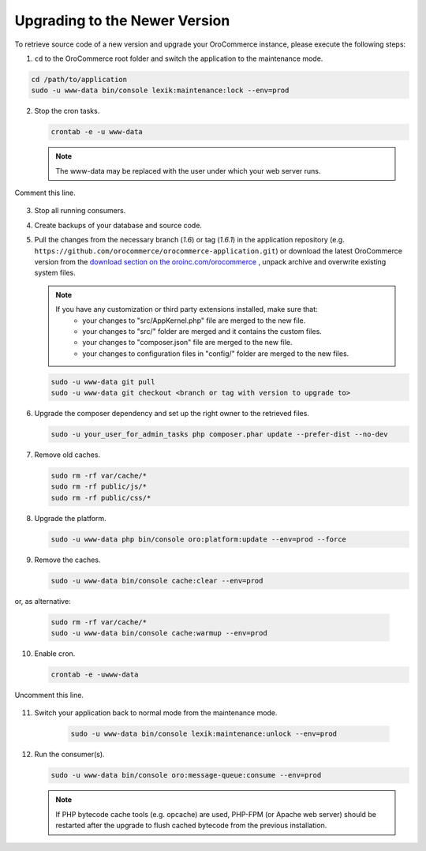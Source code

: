 .. _upgrade:

Upgrading to the Newer Version
------------------------------

.. begin

To retrieve source code of a new version and upgrade your OroCommerce instance, please execute the following steps:

1. ``cd`` to the OroCommerce root folder and switch the application to the maintenance mode.

.. code-block:: bash

      cd /path/to/application
      sudo -u www-data bin/console lexik:maintenance:lock --env=prod

2. Stop the cron tasks.

   .. code-block:: bash

        crontab -e -u www-data

   .. note::

      The www-data may be replaced with the user under which your web server runs.

Comment this line.

   .. code-block:: text
       :linenos:

           */1 * * * * /usr/bin/php /path/to/application/bin/console --env=prod oro:cron >> /dev/null

3. Stop all running consumers.

4. Create backups of your database and source code.

5. Pull the changes from the necessary branch (`1.6`) or tag (`1.6.1`) in the application repository (e.g. ``https://github.com/orocommerce/orocommerce-application.git``) or download the latest OroCommerce version from the `download section on the oroinc.com/orocommerce <https://oroinc.com/b2b-ecommerce/download>`_ , unpack archive and overwrite existing system files.

   .. note::

      If you have any customization or third party extensions installed, make sure that:
        - your changes to "src/AppKernel.php" file are merged to the new file.
        - your changes to "src/" folder are merged and it contains the custom files.
        - your changes to "composer.json" file are merged to the new file.
        - your changes to configuration files in "config/" folder are merged to the new files.

   .. code-block:: bash

        sudo -u www-data git pull
        sudo -u www-data git checkout <branch or tag with version to upgrade to>

6. Upgrade the composer dependency and set up the right owner to the retrieved files.

   .. code-block:: bash

        sudo -u your_user_for_admin_tasks php composer.phar update --prefer-dist --no-dev

7. Remove old caches.

   .. code-block:: bash

       sudo rm -rf var/cache/*
       sudo rm -rf public/js/*
       sudo rm -rf public/css/*

8. Upgrade the platform.

   .. code-block:: bash

        sudo -u www-data php bin/console oro:platform:update --env=prod --force

9. Remove the caches.

   .. code-block:: bash

        sudo -u www-data bin/console cache:clear --env=prod

or, as alternative:

   .. code-block:: bash

        sudo rm -rf var/cache/*
        sudo -u www-data bin/console cache:warmup --env=prod

10. Enable cron.

    .. code-block:: bash

         crontab -e -uwww-data

Uncomment this line.

    .. code-block:: text
        :linenos:

            */1 * * * * /usr/bin/php /path/to/application/bin/console --env=prod oro:cron >> /dev/null

11. Switch your application back to normal mode from the maintenance mode.

        .. code-block:: bash

         sudo -u www-data bin/console lexik:maintenance:unlock --env=prod

12. Run the consumer(s).

    .. code-block:: bash

         sudo -u www-data bin/console oro:message-queue:consume --env=prod


    .. note::

       If PHP bytecode cache tools (e.g. opcache) are used, PHP-FPM (or Apache web server) should be restarted after the upgrade to flush cached bytecode from the previous installation.